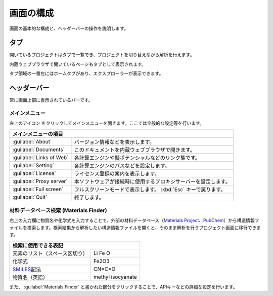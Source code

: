.. _initial:

===================
画面の構成
===================

画面の基本的な構成と、ヘッダーバーの操作を説明します。

.. image:: /img/initial.svg

.. _tab:

タブ
===================

開いているプロジェクトはタブで一覧でき、プロジェクトを切り替えながら解析を行えます。

内蔵ウェブブラウザで開いているページもタブとして表示されます。

タブ領域の一番左にはホームタブがあり、エクスプローラーが表示できます。

.. _headerbar:

ヘッダーバー
==================

常に画面上部に表示されているバーです。

.. _mainmenu:

メインメニュー
-----------------

左上のアイコン |mainmenuicon| をクリックしてメインメニューを開きます。ここでは全般的な設定等を行います。

.. table::
   :widths: auto

   +-------------------------------------------------------------------------------------------+
   | メインメニューの項目                                                                      |
   +==========================+================================================================+
   | :guilabel:`About`        | バージョン情報などを表示します。                               |
   +--------------------------+----------------------------------------------------------------+
   | :guilabel:`Documents`    | このドキュメントを内蔵ウェブブラウザで開きます。               |
   +--------------------------+----------------------------------------------------------------+
   | :guilabel:`Links of Web` | 各計算エンジンや擬ポテンシャルなどのリンク集です。             |
   +--------------------------+----------------------------------------------------------------+
   | :guilabel:`Setting`      | 各計算エンジンのパスなどを設定します。                         |
   +--------------------------+----------------------------------------------------------------+
   | :guilabel:`License`      | ライセンス登録の案内を表示します。                             |
   +--------------------------+----------------------------------------------------------------+
   | :guilabel:`Proxy server` | 本ソフトウェアが接続時に使用するプロキシサーバーを設定します。 |
   +--------------------------+----------------------------------------------------------------+
   | :guilabel:`Full screen`  | フルスクリーンモードで表示します。 :kbd:`Esc` キーで戻ります。 |
   +--------------------------+----------------------------------------------------------------+
   | :guilabel:`Quit`         | 終了します。                                                   |
   +--------------------------+----------------------------------------------------------------+

.. |mainmenuicon| image:: /img/mainmenuicon.png

.. _materialsfinder:

材料データベース検索 (Materials Finder)
------------------------------------------

右上の入力欄に物質名や化学式を入力することで、外部の材料データベース（\ `Materials Project <https://materialsproject.org/>`_\ 、\ `PubChem <https://pubchem.ncbi.nlm.nih.gov/>`_\ ）から構造情報ファイルを検索します。検索結果から解析したい構造情報ファイルを開くと、そのまま解析を行うプロジェクト画面に移行できます。

.. table::
   :widths: auto

   +--------------------------------------------------------------------------------+
   | 検索に使用できる表記                                                           |
   +================================+===============================================+
   | 元素のリスト（スペース区切り） | Li Fe O                                       |
   +--------------------------------+-----------------------------------------------+
   | 化学式                         | Fe2O3                                         |
   +--------------------------------+-----------------------------------------------+
   | `SMILES`_\ 記法                | CN=C=O                                        |
   +--------------------------------+-----------------------------------------------+
   | 物質名（英語）                 | methyl isocyanate                             |
   +--------------------------------+-----------------------------------------------+

.. _SMILES: http://www.daylight.com/smiles/index.html

また、 :guilabel:`Materials Finder` と書かれた部分をクリックすることで、APIキーなどの詳細な設定を行います。